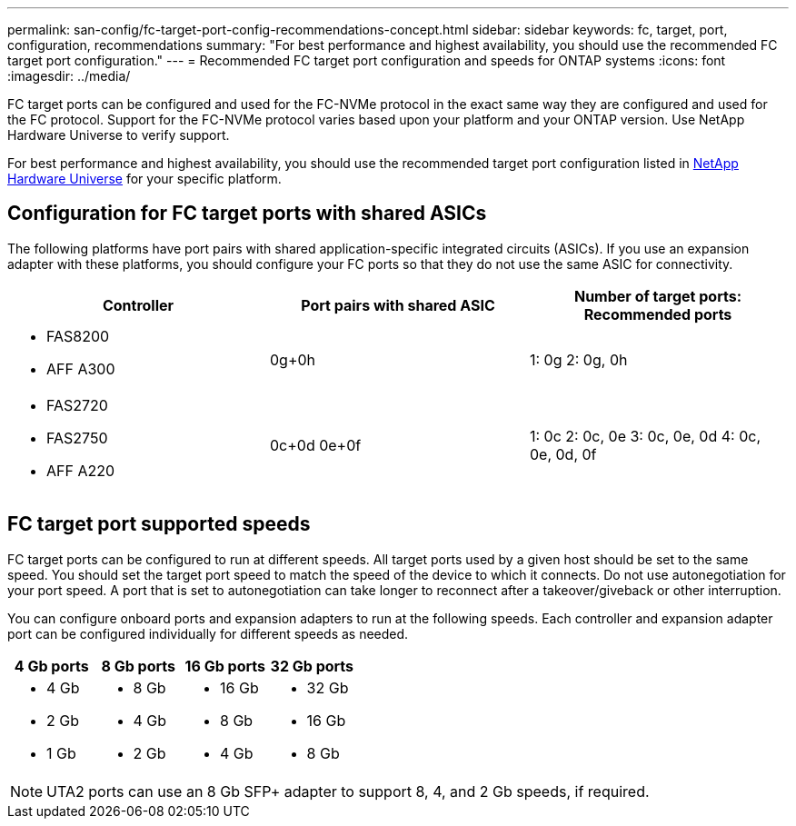 ---
permalink: san-config/fc-target-port-config-recommendations-concept.html
sidebar: sidebar
keywords: fc, target, port, configuration, recommendations
summary: "For best performance and highest availability, you should use the recommended FC target port configuration."
---
= Recommended FC target port configuration and speeds for ONTAP systems
:icons: font
:imagesdir: ../media/

[.lead]
FC target ports can be configured and used for the FC-NVMe protocol in the exact same way they are configured and used for the FC protocol. Support for the FC-NVMe protocol varies based upon your platform and your ONTAP version.  Use NetApp Hardware Universe to verify support.

For best performance and highest availability, you should use the recommended target port configuration listed in https://hwu.netapp.com[NetApp Hardware Universe^] for your specific platform.

== Configuration for FC target ports with shared ASICs

The following platforms have port pairs with shared application-specific integrated circuits (ASICs). If you use an expansion adapter with these platforms, you should configure your FC ports so that they do not use the same ASIC for connectivity. 

[cols="3*",options="header"]
|===
| Controller| Port pairs with shared ASIC| Number of target ports: Recommended ports

a| 
* FAS8200
* AFF A300
a| 0g+0h
a| 1: 0g
2: 0g, 0h


a|
* FAS2720
* FAS2750
* AFF A220
a|
0c+0d
0e+0f

a|
1: 0c
2: 0c, 0e
3: 0c, 0e, 0d
4: 0c, 0e, 0d, 0f

|===

== FC target port supported speeds

FC target ports can be configured to run at different speeds. All target ports used by a given host should be set to the same speed. You should set the target port speed to match the speed of the device to which it connects.  Do  not use autonegotiation for your port speed.  A port that is set to autonegotiation can take longer to reconnect after a takeover/giveback or other interruption.

You can configure onboard ports and expansion adapters to run at the following speeds. Each controller and expansion adapter port can be configured individually for different speeds as needed.

[cols="4*",options="header"]
|===
| 4 Gb ports| 8 Gb ports| 16 Gb ports| 32 Gb ports
a|

* 4 Gb
* 2 Gb
* 1 Gb

a|

* 8 Gb
* 4 Gb
* 2 Gb

a|

* 16 Gb
* 8 Gb
* 4 Gb

a|

* 32 Gb
* 16 Gb
* 8 Gb

|===

[NOTE]
====
UTA2 ports can use an 8 Gb SFP+ adapter to support 8, 4, and 2 Gb speeds, if required.
====

// 2024 Dec 04, ONTAPDOC-2579
// 2023 Dec 06, ONTAPDOC-1007